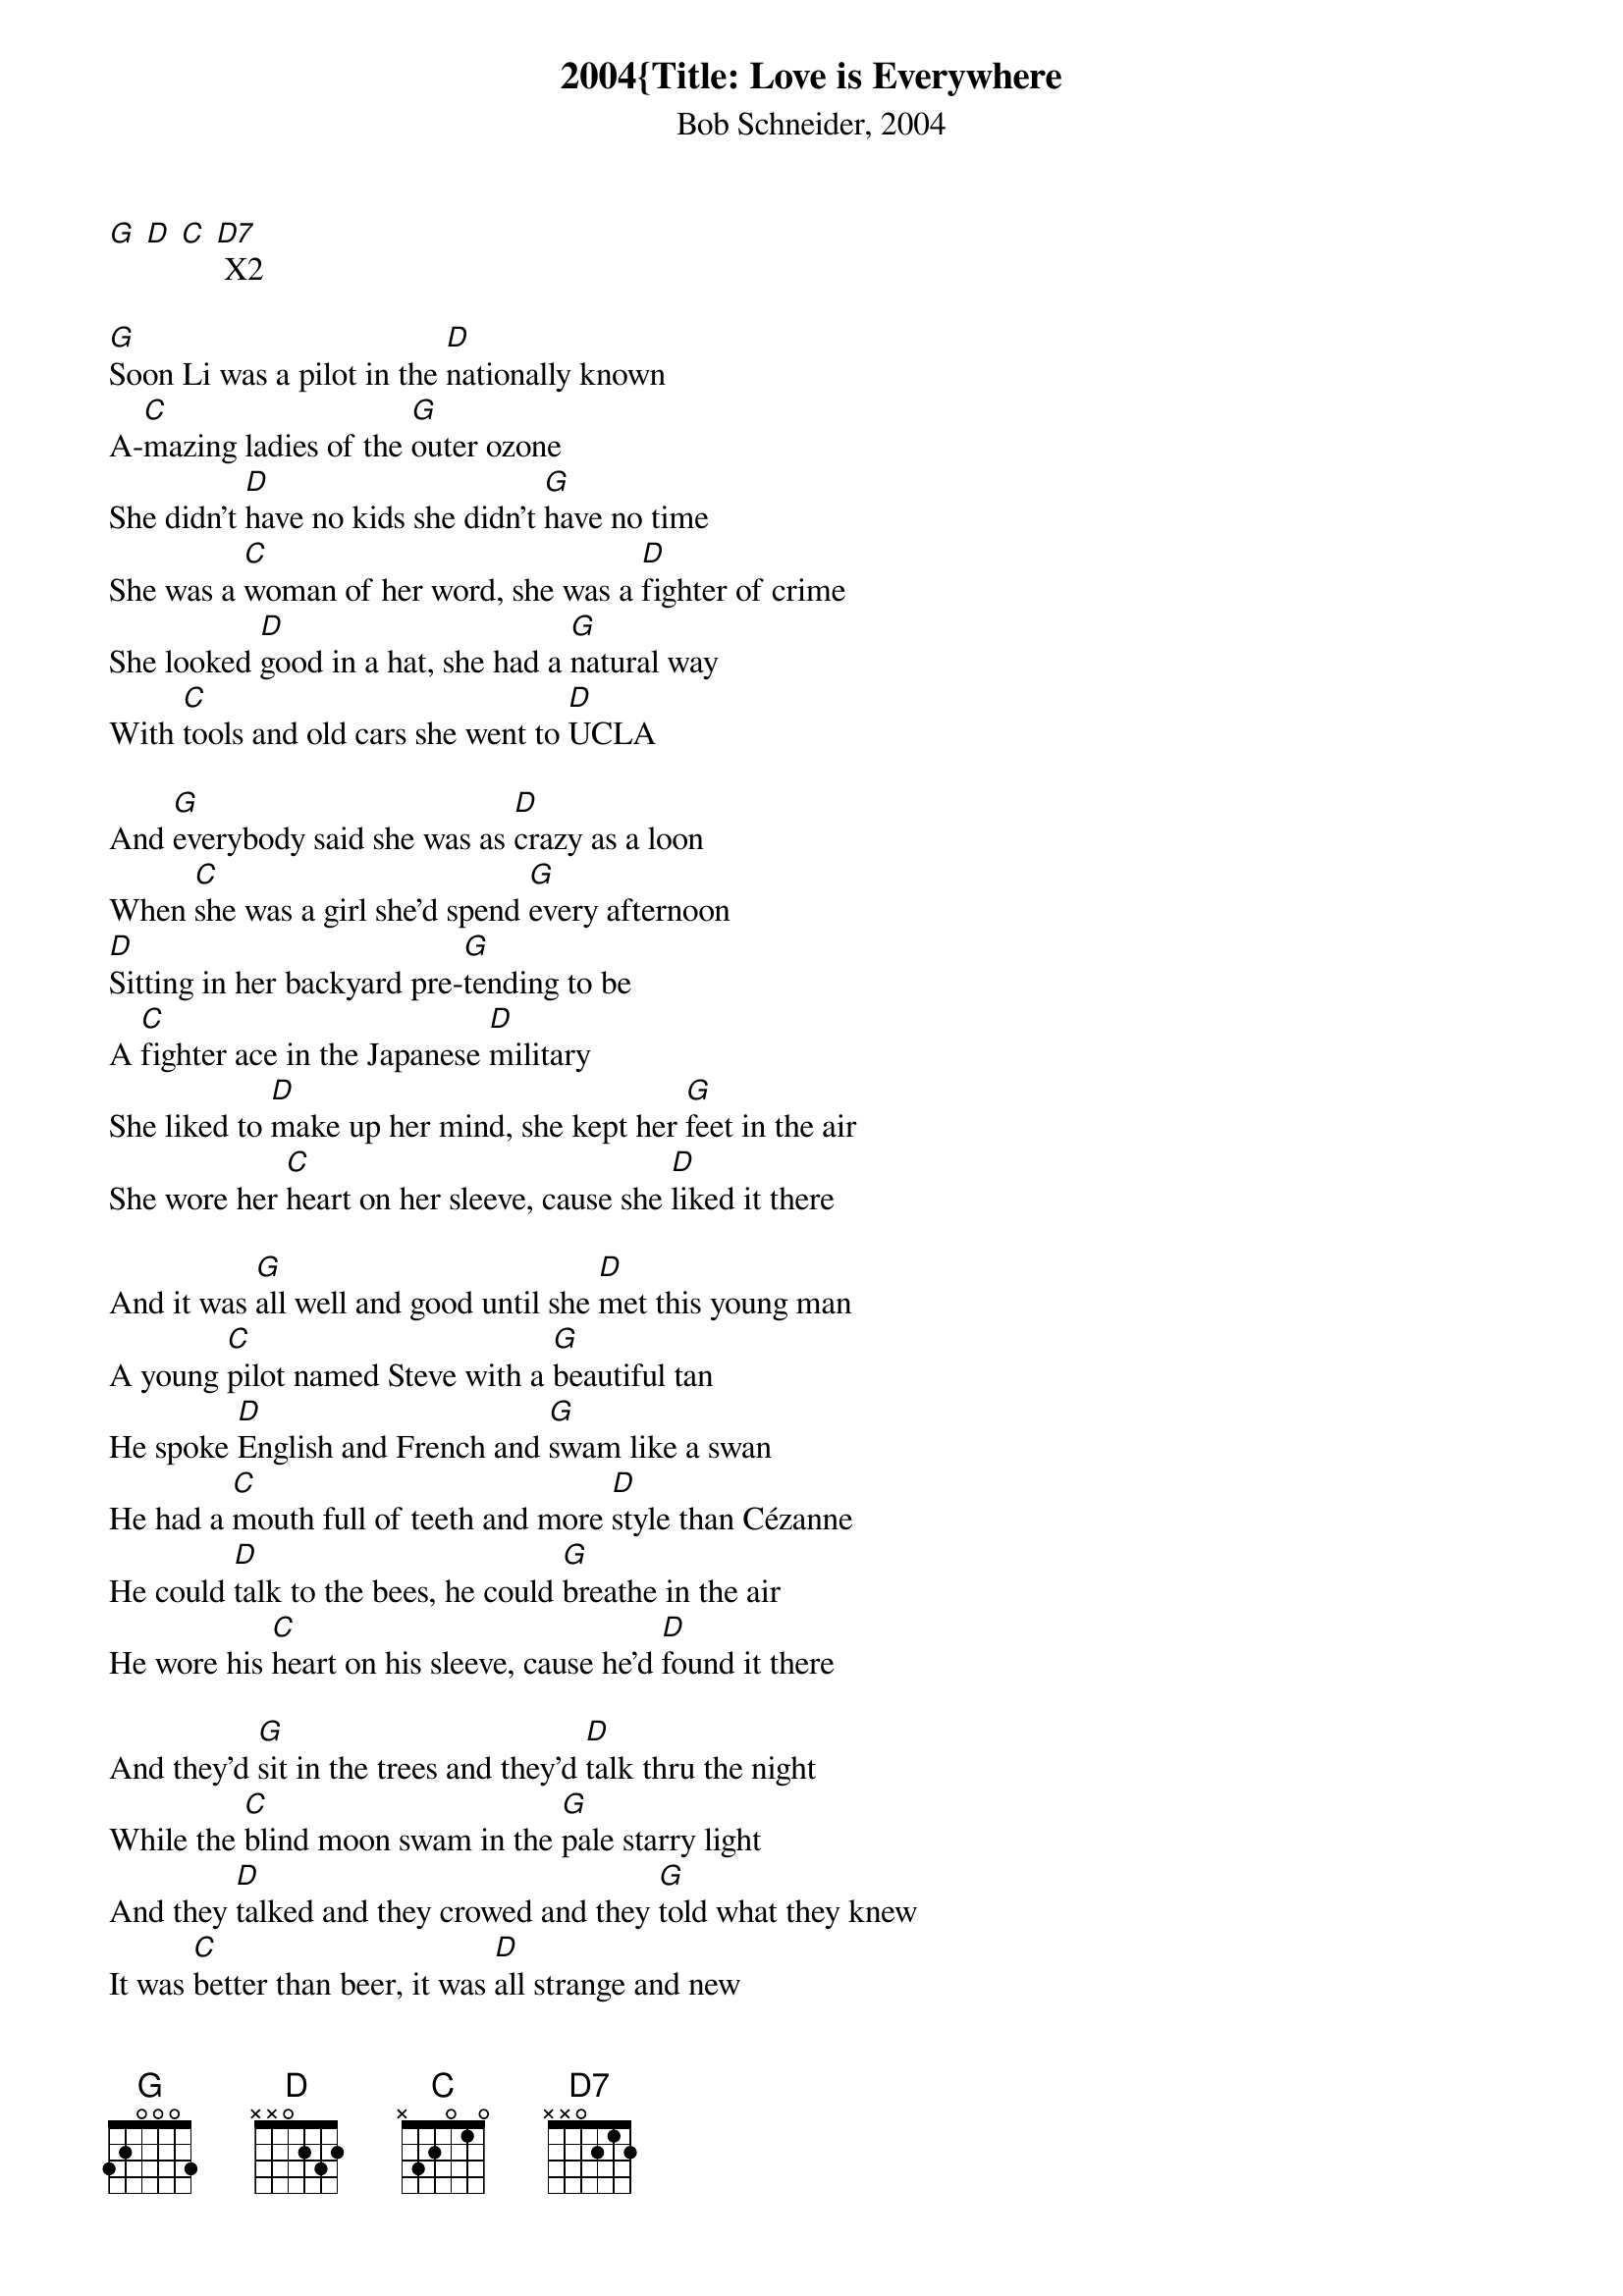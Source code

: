 {title:2004{Title: Love is Everywhere}
{subtitle:Bob Schneider, 2004}
{key:G}
[G] [D] [C] [D7] X2

[G]Soon Li was a pilot in the [D]nationally known
A-[C]mazing ladies of the [G]outer ozone
She didn't [D]have no kids she didn't [G]have no time
She was a [C]woman of her word, she was a [D]fighter of crime
She looked [D]good in a hat, she had a [G]natural way
With [C]tools and old cars she went to [D]UCLA

And [G]everybody said she was as [D]crazy as a loon
When [C]she was a girl she'd spend [G]every afternoon
[D]Sitting in her backyard pre-[G]tending to be
A [C]fighter ace in the Japanese [D]military
She liked to [D]make up her mind, she kept her [G]feet in the air
She wore her [C]heart on her sleeve, cause she [D]liked it there

And it was [G]all well and good until she [D]met this young man
A young [C]pilot named Steve with a [G]beautiful tan
He spoke [D]English and French and [G]swam like a swan
He had a [C]mouth full of teeth and more [D]style than Cézanne
He could [D]talk to the bees, he could [G]breathe in the air
He wore his [C]heart on his sleeve, cause he'd [D]found it there

And they'd [G]sit in the trees and they'd [D]talk thru the night
While the [C]blind moon swam in the [G]pale starry light
And they [D]talked and they crowed and they [G]told what they knew
It was [C]better than beer, it was [D]all strange and new
There was [D]grass all around, there was [G]black up above
It was [C]more than hello, it was [D]something like love

And [G]I don't [D]know why [C]life, it [D]seems to be
[G]So hard [D]for dream-[C]ers like [D]you and me
When [C]love is, [G]love is, [C]love is [D]every[G]where



“Walk up” chords in the song, simplilfied for the uke, are
D: 2220
G: 423x
C6: 545x
D6: 767x 


